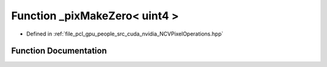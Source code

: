.. _exhale_function__n_c_v_pixel_operations_8hpp_1a589f8da8d4901438e5806bd122c5f74b:

Function _pixMakeZero< uint4 >
==============================

- Defined in :ref:`file_pcl_gpu_people_src_cuda_nvidia_NCVPixelOperations.hpp`


Function Documentation
----------------------


.. doxygenfunction:: _pixMakeZero< uint4 >()
